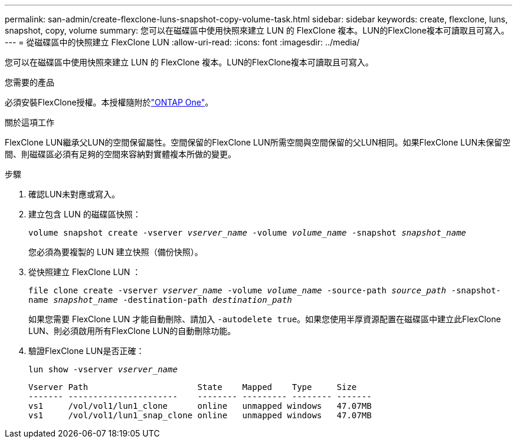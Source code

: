 ---
permalink: san-admin/create-flexclone-luns-snapshot-copy-volume-task.html 
sidebar: sidebar 
keywords: create, flexclone, luns, snapshot, copy, volume 
summary: 您可以在磁碟區中使用快照來建立 LUN 的 FlexClone 複本。LUN的FlexClone複本可讀取且可寫入。 
---
= 從磁碟區中的快照建立 FlexClone LUN
:allow-uri-read: 
:icons: font
:imagesdir: ../media/


[role="lead"]
您可以在磁碟區中使用快照來建立 LUN 的 FlexClone 複本。LUN的FlexClone複本可讀取且可寫入。

.您需要的產品
必須安裝FlexClone授權。本授權隨附於link:../system-admin/manage-licenses-concept.html#licenses-included-with-ontap-one["ONTAP One"]。

.關於這項工作
FlexClone LUN繼承父LUN的空間保留屬性。空間保留的FlexClone LUN所需空間與空間保留的父LUN相同。如果FlexClone LUN未保留空間、則磁碟區必須有足夠的空間來容納對實體複本所做的變更。

.步驟
. 確認LUN未對應或寫入。
. 建立包含 LUN 的磁碟區快照：
+
`volume snapshot create -vserver _vserver_name_ -volume _volume_name_ -snapshot _snapshot_name_`

+
您必須為要複製的 LUN 建立快照（備份快照）。

. 從快照建立 FlexClone LUN ：
+
`file clone create -vserver _vserver_name_ -volume _volume_name_ -source-path _source_path_ -snapshot-name _snapshot_name_ -destination-path _destination_path_`

+
如果您需要 FlexClone LUN 才能自動刪除、請加入 `-autodelete true`。如果您使用半厚資源配置在磁碟區中建立此FlexClone LUN、則必須啟用所有FlexClone LUN的自動刪除功能。

. 驗證FlexClone LUN是否正確：
+
`lun show -vserver _vserver_name_`

+
[listing]
----

Vserver Path                      State    Mapped    Type     Size
------- ----------------------    -------- --------- -------- -------
vs1     /vol/vol1/lun1_clone      online   unmapped windows   47.07MB
vs1     /vol/vol1/lun1_snap_clone online   unmapped windows   47.07MB
----

